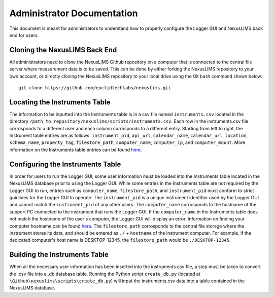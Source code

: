 Administrator Documentation
===========================

This document is meant for administrators to understand how to properly configure the Logger GUI 
and NexusLIMS back end for users.

Cloning the NexusLIMS Back End
++++++++++++++++++++++++++++++++

All administrators need to clone the NexusLIMS Github repository on a computer that is connected to the 
central file server where measurement data is to be saved.  This can be done by either forking the NexusLIMS 
repository to your own account, or directly cloning the NexusLIMS repository to your local drive using the Git bash
command shown below::

    git clone https://github.com/euclidtechlabs/nexuslims.git

Locating the Instruments Table
++++++++++++++++++++++++++++++++++++
The information to be inputted into the Instruments table is in a csv file named ``instruments.csv`` located 
in the directory ``/path_to_repository/nexuslims/scripts/instruments.csv``.  Each row in the instruments.csv file
corrosponds to a different user and each column corrosponds to a different entry.  Starting from left to
right, the Instrument table entries are as follows: ``instrument_pid``, ``api_url``, ``calendar_name``, 
``calendar_url``, ``location``, ``schema_name``, ``property_tag``, ``filestore_path``, ``computer_name``, 
``computer_ip``, and ``computer_mount``.  More information on the Instruments table entries can be found
`here <https://euclidtechlabs.github.io/nexuslims/database.html>`_.


Configuring the Instruments Table
++++++++++++++++++++++++++++++++++++

In order for users to run the Logger GUI, some user information must be loaded into the Instruments table
located in the NexusLIMS database prior to using the Logger GUI. While some entries in the 
Instruments table are not required by the Logger GUI to run, entries such as ``computer_name``,
``filestore_path``, and ``instrument_pid`` must conform to strict guidlines for the Logger GUI to operate.
The ``instrument_pid`` is a unique instrument identifier used by the Logger GUI and cannot match the 
``instrument_pid`` of any other users. The ``computer_name`` corrosponds to the hostname of the support PC 
connected to the instrument that runs the Logger GUI.  If the ``computer_name`` in the Instruments table 
does not match the hostname of the user's computer, the Logger GUI will display an error. Information on 
finding your computer hostname can be found `here <https://drexel.edu/it/help/a-z/computer-names/#:~:text=computer%20name%20listed.-,Windows%2010,find%20the%20computer%20name%20listed.>`_.
The ``filestore_path`` corrosponds to the central file storage where the instrument stores its data, and
should be entered as ``./`` + ``hostname`` of the instrument computer. For example, if the dedicated computer's 
host name is DESKTOP-12345, the ``filestore_path`` would be ``./DESKTOP-12345``.


Building the Instruments Table
++++++++++++++++++++++++++++++
When all the necessary user information has been inserted into the instruments.csv file, a step must be 
taken to convert the .csv file into a .db database table.  Running the Python script ``create_db.py`` 
(located at ``\Github\nexuslims\scripts\create_db.py``) will input the instruments.csv data into a table contained 
in the NexusLIMS database.